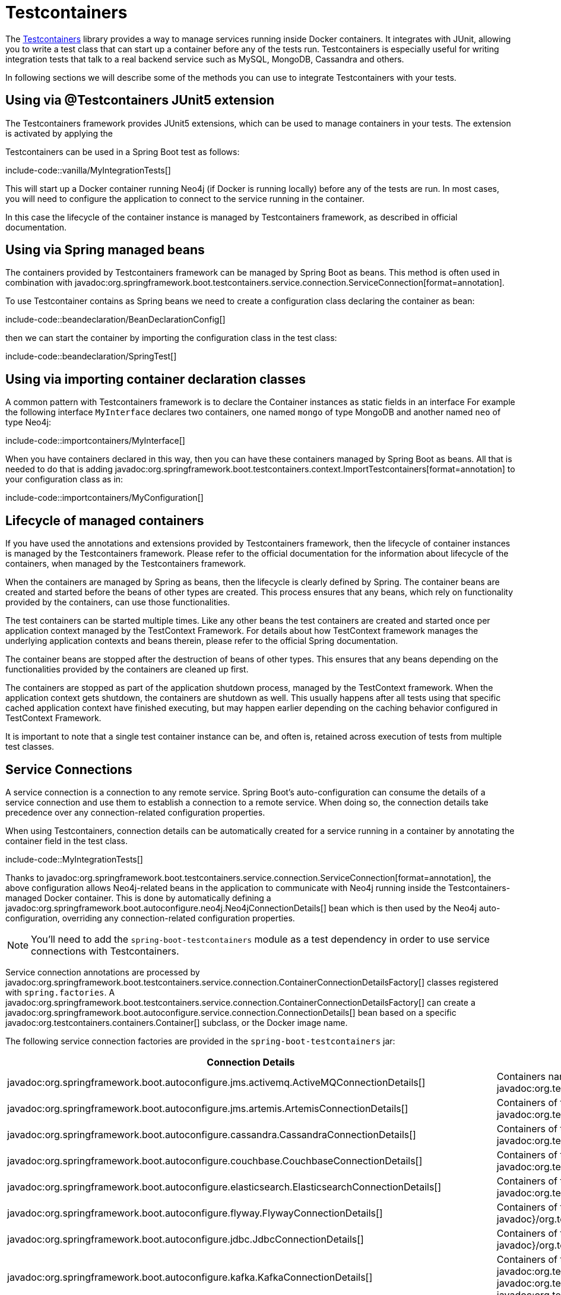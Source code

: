 [[testing.testcontainers]]
= Testcontainers

The https://www.testcontainers.org/[Testcontainers] library provides a way to manage services running inside Docker containers.
It integrates with JUnit, allowing you to write a test class that can start up a container before any of the tests run.
Testcontainers is especially useful for writing integration tests that talk to a real backend service such as MySQL, MongoDB, Cassandra and others.

In following sections we will describe some of the methods you can use to integrate Testcontainers with your tests.

== Using via @Testcontainers JUnit5 extension

The Testcontainers framework provides JUnit5 extensions, which can be used to manage containers in your tests.
The extension is activated by applying the

Testcontainers can be used in a Spring Boot test as follows:

include-code::vanilla/MyIntegrationTests[]

This will start up a Docker container running Neo4j (if Docker is running locally) before any of the tests are run.
In most cases, you will need to configure the application to connect to the service running in the container.

In this case the lifecycle of the container instance is managed by Testcontainers framework, as described in official documentation.

== Using via Spring managed beans

The containers provided by Testcontainers framework can be managed by Spring Boot as beans.
This method is often used in combination with javadoc:org.springframework.boot.testcontainers.service.connection.ServiceConnection[format=annotation].

To use Testcontainer contains as Spring beans we need to create a configuration class declaring the container as bean:

include-code::beandeclaration/BeanDeclarationConfig[]

then we can start the container by importing the configuration class in the test class:

include-code::beandeclaration/SpringTest[]


== Using via importing container declaration classes

A common pattern with Testcontainers framework is to declare the Container instances as static fields in an interface
For example the following interface `MyInterface` declares two containers, one named `mongo` of type MongoDB and another named `neo` of type Neo4j:

include-code::importcontainers/MyInterface[]

When you have containers declared in this way, then you can have these containers managed by Spring Boot as beans.
All that is needed to do that is adding javadoc:org.springframework.boot.testcontainers.context.ImportTestcontainers[format=annotation] to your configuration class as in:

include-code::importcontainers/MyConfiguration[]

== Lifecycle of managed containers

If you have used the annotations and extensions provided by Testcontainers framework, then the lifecycle of container instances is managed by the Testcontainers framework.
Please refer to the official documentation for the information about lifecycle of the containers, when managed by the Testcontainers framework.

When the containers are managed by Spring as beans, then the lifecycle is clearly defined by Spring.
The container beans are created and started before the beans of other types are created.
This process ensures that any beans, which rely on functionality provided by the containers, can use those functionalities.

The test containers can be started multiple times.
Like any other beans the test containers are created and started once per application context managed by the TestContext Framework.
For details about how TestContext framework manages the underlying application contexts and beans therein, please refer to the official Spring documentation.

The container beans are stopped after the destruction of beans of other types.
This ensures that any beans depending on the functionalities provided by the containers are cleaned up first.

The containers are stopped as part of the application shutdown process, managed by the TestContext framework.
When the application context gets shutdown, the containers are shutdown as well.
This usually happens after all tests using that specific cached application context have finished executing, but may happen earlier depending on the caching behavior configured in TestContext Framework.

It is important to note that a single test container instance can be, and often is, retained across execution of tests from multiple test classes.

[[testing.testcontainers.service-connections]]
== Service Connections

A service connection is a connection to any remote service.
Spring Boot's auto-configuration can consume the details of a service connection and use them to establish a connection to a remote service.
When doing so, the connection details take precedence over any connection-related configuration properties.

When using Testcontainers, connection details can be automatically created for a service running in a container by annotating the container field in the test class.

include-code::MyIntegrationTests[]

Thanks to javadoc:org.springframework.boot.testcontainers.service.connection.ServiceConnection[format=annotation], the above configuration allows Neo4j-related beans in the application to communicate with Neo4j running inside the Testcontainers-managed Docker container.
This is done by automatically defining a javadoc:org.springframework.boot.autoconfigure.neo4j.Neo4jConnectionDetails[] bean which is then used by the Neo4j auto-configuration, overriding any connection-related configuration properties.

NOTE: You'll need to add the `spring-boot-testcontainers` module as a test dependency in order to use service connections with Testcontainers.

Service connection annotations are processed by javadoc:org.springframework.boot.testcontainers.service.connection.ContainerConnectionDetailsFactory[] classes registered with `spring.factories`.
A javadoc:org.springframework.boot.testcontainers.service.connection.ContainerConnectionDetailsFactory[] can create a javadoc:org.springframework.boot.autoconfigure.service.connection.ConnectionDetails[] bean based on a specific javadoc:org.testcontainers.containers.Container[] subclass, or the Docker image name.

The following service connection factories are provided in the `spring-boot-testcontainers` jar:

|===
| Connection Details | Matched on

| javadoc:org.springframework.boot.autoconfigure.jms.activemq.ActiveMQConnectionDetails[]
| Containers named "symptoma/activemq" or javadoc:org.testcontainers.activemq.ActiveMQContainer[]

| javadoc:org.springframework.boot.autoconfigure.jms.artemis.ArtemisConnectionDetails[]
| Containers of type javadoc:org.testcontainers.activemq.ArtemisContainer[]

| javadoc:org.springframework.boot.autoconfigure.cassandra.CassandraConnectionDetails[]
| Containers of type javadoc:org.testcontainers.cassandra.CassandraContainer[]

| javadoc:org.springframework.boot.autoconfigure.couchbase.CouchbaseConnectionDetails[]
| Containers of type javadoc:org.testcontainers.couchbase.CouchbaseContainer[]

| javadoc:org.springframework.boot.autoconfigure.elasticsearch.ElasticsearchConnectionDetails[]
| Containers of type javadoc:org.testcontainers.elasticsearch.ElasticsearchContainer[]

| javadoc:org.springframework.boot.autoconfigure.flyway.FlywayConnectionDetails[]
| Containers of type javadoc:{url-testcontainers-jdbc-javadoc}/org.testcontainers.containers.JdbcDatabaseContainer[]

| javadoc:org.springframework.boot.autoconfigure.jdbc.JdbcConnectionDetails[]
| Containers of type javadoc:{url-testcontainers-jdbc-javadoc}/org.testcontainers.containers.JdbcDatabaseContainer[]

| javadoc:org.springframework.boot.autoconfigure.kafka.KafkaConnectionDetails[]
| Containers of type javadoc:org.testcontainers.kafka.KafkaContainer[], javadoc:org.testcontainers.kafka.ConfluentKafkaContainer[] or javadoc:org.testcontainers.redpanda.RedpandaContainer[]

| javadoc:org.springframework.boot.autoconfigure.liquibase.LiquibaseConnectionDetails[]
| Containers of type javadoc:{url-testcontainers-jdbc-javadoc}/org.testcontainers.containers.JdbcDatabaseContainer[]

| javadoc:org.springframework.boot.autoconfigure.mongo.MongoConnectionDetails[]
| Containers of type javadoc:{url-testcontainers-mongodb-javadoc}/org.testcontainers.containers.MongoDBContainer[]

| javadoc:org.springframework.boot.autoconfigure.neo4j.Neo4jConnectionDetails[]
| Containers of type javadoc:{url-testcontainers-neo4j-javadoc}/org.testcontainers.containers.Neo4jContainer[]

| javadoc:org.springframework.boot.actuate.autoconfigure.logging.otlp.OtlpLoggingConnectionDetails[]
| Containers named "otel/opentelemetry-collector-contrib" or of type `LgtmStackContainer`

| javadoc:org.springframework.boot.actuate.autoconfigure.metrics.export.otlp.OtlpMetricsConnectionDetails[]
| Containers named "otel/opentelemetry-collector-contrib" or of type `LgtmStackContainer`

| javadoc:org.springframework.boot.actuate.autoconfigure.tracing.otlp.OtlpTracingConnectionDetails[]
| Containers named "otel/opentelemetry-collector-contrib" or of type `LgtmStackContainer`

| javadoc:org.springframework.boot.autoconfigure.pulsar.PulsarConnectionDetails[]
| Containers of type javadoc:{url-testcontainers-pulsar-javadoc}/org.testcontainers.containers.PulsarContainer[]

| javadoc:org.springframework.boot.autoconfigure.r2dbc.R2dbcConnectionDetails[]
| Containers of type `ClickHouseContainer`, javadoc:{url-testcontainers-mariadb-javadoc}/org.testcontainers.containers.MariaDBContainer[], javadoc:{url-testcontainers-mssqlserver-javadoc}/org.testcontainers.containers.MSSQLServerContainer[], javadoc:{url-testcontainers-mysql-javadoc}/org.testcontainers.containers.MySQLContainer[], javadoc:{url-testcontainers-oracle-free-javadoc}/org.testcontainers.OracleContainer[OracleContainer (free)], javadoc:{url-testcontainers-oracle-xe-javadoc}/org.testcontainers.oracle.OracleContainer[OracleContainer (XE)] or javadoc:{url-testcontainers-postgresql-javadoc}/org.testcontainers.containers.PostgreSQLContainer[]

| javadoc:org.springframework.boot.autoconfigure.amqp.RabbitConnectionDetails[]
| Containers of type javadoc:{url-testcontainers-rabbitmq-javadoc}/org.testcontainers.containers.RabbitMQContainer[]

| javadoc:org.springframework.boot.autoconfigure.data.redis.RedisConnectionDetails[]
| Containers of type javadoc:com.redis.testcontainers.RedisContainer[] or javadoc:com.redis.testcontainers.RedisStackContainer[], or containers named "redis", "redis/redis-stack" or "redis/redis-stack-server"

| javadoc:org.springframework.boot.actuate.autoconfigure.tracing.zipkin.ZipkinConnectionDetails[]
| Containers named "openzipkin/zipkin"
|===

[TIP]
====
By default all applicable connection details beans will be created for a given javadoc:org.testcontainers.containers.Container[].
For example, a javadoc:{url-testcontainers-postgresql-javadoc}/org.testcontainers.containers.PostgreSQLContainer[] will create both javadoc:org.springframework.boot.autoconfigure.jdbc.JdbcConnectionDetails[] and javadoc:org.springframework.boot.autoconfigure.r2dbc.R2dbcConnectionDetails[].

If you want to create only a subset of the applicable types, you can use the `type` attribute of javadoc:org.springframework.boot.testcontainers.service.connection.ServiceConnection[format=annotation].
====

By default `Container.getDockerImageName().getRepository()` is used to obtain the name used to find connection details.
The repository portion of the Docker image name ignores any registry and the version.
This works as long as Spring Boot is able to get the instance of the javadoc:org.testcontainers.containers.Container[], which is the case when using a `static` field like in the example above.

If you're using a javadoc:org.springframework.context.annotation.Bean[format=annotation] method, Spring Boot won't call the bean method to get the Docker image name, because this would cause eager initialization issues.
Instead, the return type of the bean method is used to find out which connection detail should be used.
This works as long as you're using typed containers such as javadoc:{url-testcontainers-neo4j-javadoc}/org.testcontainers.containers.Neo4jContainer[] or javadoc:{url-testcontainers-rabbitmq-javadoc}/org.testcontainers.containers.RabbitMQContainer[].
This stops working if you're using javadoc:org.testcontainers.containers.GenericContainer[], for example with Redis as shown in the following example:

include-code::MyRedisConfiguration[]

Spring Boot can't tell from javadoc:org.testcontainers.containers.GenericContainer[] which container image is used, so the `name` attribute from javadoc:org.springframework.boot.testcontainers.service.connection.ServiceConnection[format=annotation] must be used to provide that hint.

You can also use the `name` attribute of javadoc:org.springframework.boot.testcontainers.service.connection.ServiceConnection[format=annotation] to override which connection detail will be used, for example when using custom images.
If you are using the Docker image `registry.mycompany.com/mirror/myredis`, you'd use `@ServiceConnection(name="redis")` to ensure javadoc:org.springframework.boot.autoconfigure.data.redis.RedisConnectionDetails[] are created.



[[testing.testcontainers.service-connections.ssl]]
=== SSL with Service Connections

You can use the javadoc:org.springframework.boot.testcontainers.service.connection.Ssl[format=annotation], javadoc:org.springframework.boot.testcontainers.service.connection.JksKeyStore[format=annotation], javadoc:org.springframework.boot.testcontainers.service.connection.JksTrustStore[format=annotation], javadoc:org.springframework.boot.testcontainers.service.connection.PemKeyStore[format=annotation] and javadoc:org.springframework.boot.testcontainers.service.connection.PemTrustStore[format=annotation] annotations on a supported container to enable SSL support for that service connection.
Please note that you still have to enable SSL on the service which is running inside the Testcontainer yourself, the annotations only configure SSL on the client side in your application.

include-code::MyRedisWithSslIntegrationTests[]

The above code uses the javadoc:org.springframework.boot.testcontainers.service.connection.PemKeyStore[format=annotation] annotation to load the client certificate and key into the keystore and the and javadoc:org.springframework.boot.testcontainers.service.connection.PemTrustStore[format=annotation] annotation to load the CA certificate into the truststore.
This will authenticate the client against the server, and the CA certificate in the truststore makes sure that the server certificate is valid and trusted.

The `SecureRedisContainer` in this example is a custom subclass of `RedisContainer` which copies certificates to the correct places and invokes `redis-server` with commandline parameters enabling SSL.

The SSL annotations are supported for the following service connections:

* Cassandra
* Couchbase
* Elasticsearch
* Kafka
* MongoDB
* RabbitMQ
* Redis

The `ElasticsearchContainer` additionally supports automatic detection of server side SSL.
To use this feature, annotate the container with javadoc:org.springframework.boot.testcontainers.service.connection.Ssl[format=annotation], as seen in the following example, and Spring Boot takes care of the client side SSL configuration for you:

include-code::MyElasticsearchWithSslIntegrationTests[]



[[testing.testcontainers.dynamic-properties]]
== Dynamic Properties

A slightly more verbose but also more flexible alternative to service connections is javadoc:org.springframework.test.context.DynamicPropertySource[format=annotation].
A static javadoc:org.springframework.test.context.DynamicPropertySource[format=annotation] method allows adding dynamic property values to the Spring Environment.

include-code::MyIntegrationTests[]

The above configuration allows Neo4j-related beans in the application to communicate with Neo4j running inside the Testcontainers-managed Docker container.

